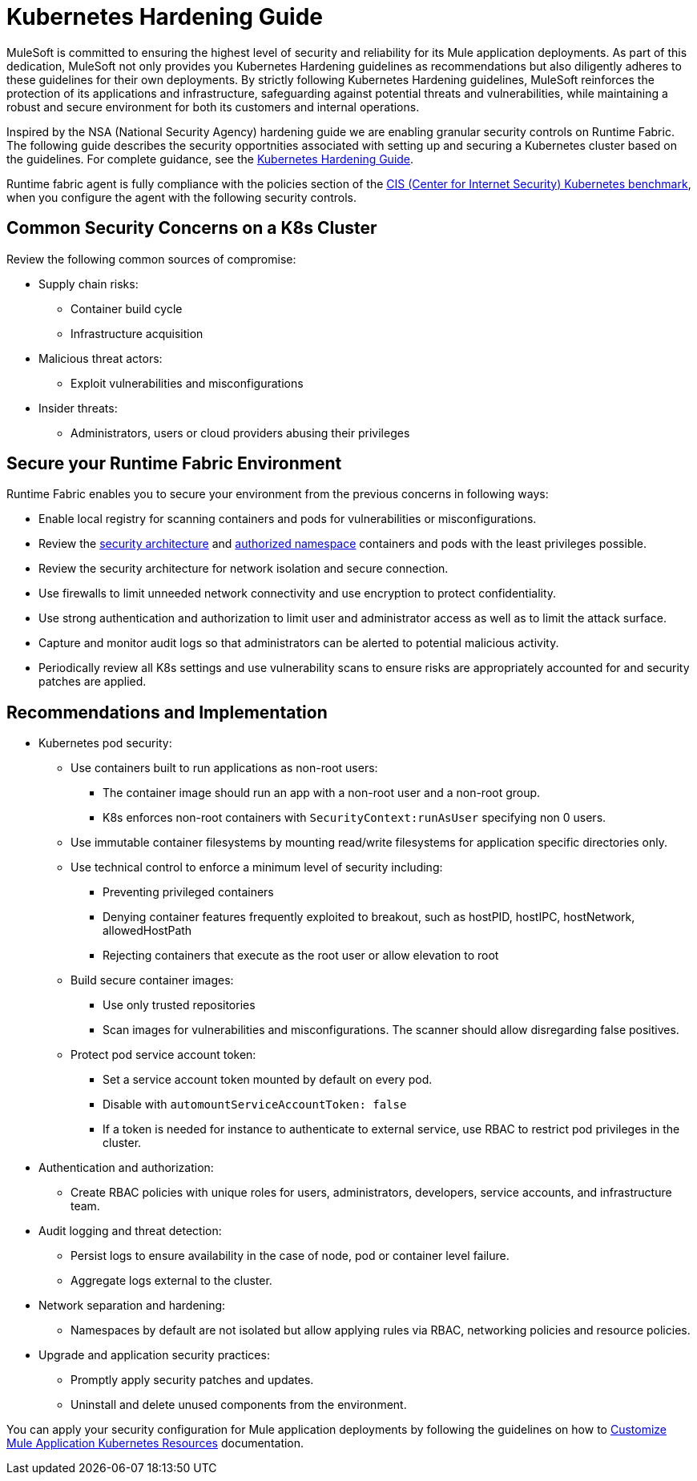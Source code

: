 = Kubernetes Hardening Guide

MuleSoft is committed to ensuring the highest level of security and reliability for its Mule application deployments. As part of this dedication, MuleSoft not only provides you Kubernetes Hardening guidelines as recommendations but also diligently adheres to these guidelines for their own deployments. By strictly following Kubernetes Hardening guidelines, MuleSoft reinforces the protection of its applications and infrastructure, safeguarding against potential threats and vulnerabilities, while maintaining a robust and secure environment for both its customers and internal operations. 

Inspired by the NSA (National Security Agency) hardening guide we are enabling granular security controls on Runtime Fabric. The following guide describes the security opportnities associated with setting up and securing a Kubernetes cluster based on the guidelines. For complete guidance, see the https://media.defense.gov/2022/Aug/29/2003066362/-1/-1/0/CTR_KUBERNETES_HARDENING_GUIDANCE_1.2_20220829.PDF[Kubernetes Hardening Guide^].

Runtime fabric agent is fully compliance with the policies section of the https://downloads.cisecurity.org/#/[CIS (Center for Internet Security) Kubernetes benchmark^], when you configure the agent with the following security controls.

== Common Security Concerns on a K8s Cluster

Review the following common sources of compromise:

* Supply chain risks:
** Container build cycle
** Infrastructure acquisition
* Malicious threat actors:
** Exploit vulnerabilities and misconfigurations
* Insider threats:
** Administrators, users or cloud providers abusing their privileges

== Secure your Runtime Fabric Environment

Runtime Fabric enables you to secure your environment from the previous concerns in following ways:

* Enable local registry for scanning containers and pods for vulnerabilities or misconfigurations.
* Review the xref:runtime-fabric::secure-architecture.adoc[security architecture] and xref:runtime-fabric::authorized-namespaces.adoc[authorized namespace] containers and pods with the least privileges possible.
* Review the security architecture for network isolation and secure connection.
* Use firewalls to limit unneeded network connectivity and use encryption to protect confidentiality.
* Use strong authentication and authorization to limit user and administrator access as well as to limit the attack surface.
* Capture and monitor audit logs so that administrators can be alerted to potential malicious activity.
* Periodically review all K8s settings and use vulnerability scans to ensure risks are appropriately accounted for and security patches are applied.

== Recommendations and Implementation

* Kubernetes pod security:
** Use containers built to run applications as non-root users:
*** The container image should run an app with a non-root user and a non-root group.
*** K8s enforces non-root containers with `SecurityContext:runAsUser` specifying non 0 users.
** Use immutable container filesystems by mounting read/write filesystems for application specific directories only.
** Use technical control to enforce a minimum level of security including:
*** Preventing privileged containers
*** Denying container features frequently exploited to breakout, such as hostPID, hostIPC, hostNetwork, allowedHostPath
*** Rejecting containers that execute as the root user or allow elevation to root
** Build secure container images:
*** Use only trusted repositories
*** Scan images for vulnerabilities and misconfigurations. The scanner should allow disregarding false positives.
** Protect pod service account token:
*** Set a service account token mounted by default on every pod.
*** Disable with `automountServiceAccountToken: false`
*** If a token is needed for instance to authenticate to external service, use RBAC to restrict pod privileges in the cluster.

* Authentication and authorization:
** Create RBAC policies with unique roles for users, administrators, developers, service accounts, and infrastructure team.

* Audit logging and threat detection:
** Persist logs to ensure availability in the case of node, pod or container level failure.
** Aggregate logs external to the cluster.

* Network separation and hardening:
** Namespaces by default are not isolated but allow applying rules via RBAC, networking policies and resource policies.

* Upgrade and application security practices:
** Promptly apply security patches and updates.
** Uninstall and delete unused components from the environment.

You can apply your security configuration for Mule application deployments by following the guidelines on how to xref:runtime-fabric::customize-kubernetes-crd.adoc[Customize Mule Application Kubernetes Resources] documentation.